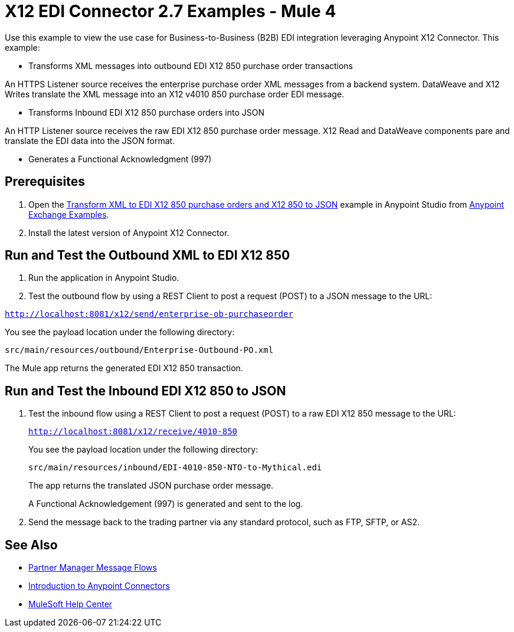 = X12 EDI Connector 2.7 Examples - Mule 4

Use this example to view the use case for Business-to-Business (B2B) EDI integration leveraging Anypoint X12 Connector. This example:

* Transforms XML messages into outbound EDI X12 850 purchase order transactions +

An HTTPS Listener source receives the enterprise purchase order XML messages from a backend system. DataWeave and X12 Writes translate the XML message into an X12 v4010 850 purchase order EDI message.

* Transforms Inbound EDI X12 850 purchase orders into JSON +

An HTTP Listener source receives the raw EDI X12 850 purchase order message.
X12 Read and DataWeave components pare and translate the EDI data into the JSON format.

* Generates a Functional Acknowledgment (997) +

== Prerequisites

. Open the https://www.mulesoft.com/exchange/org.mule.examples/b2b-demo-x12-transform/[Transform XML to EDI X12 850 purchase orders and X12 850 to JSON] example in Anypoint Studio from https://www.mulesoft.com/exchange/org.mule.examples/[Anypoint Exchange Examples]. +
. Install the latest version of Anypoint X12 Connector.

== Run and Test the Outbound XML to EDI X12 850

. Run the application in Anypoint Studio.

. Test the outbound flow by using a REST Client to post a request (POST) to a JSON message to the URL:

`http://localhost:8081/x12/send/enterprise-ob-purchaseorder`

You see the payload location under the following directory:

`src/main/resources/outbound/Enterprise-Outbound-PO.xml`

The Mule app returns the generated EDI X12 850 transaction.

== Run and Test the Inbound EDI X12 850 to JSON

. Test the inbound flow using a REST Client to post a request (POST) to a raw EDI X12 850 message to the URL:
+
`http://localhost:8081/x12/receive/4010-850`
+
You see the payload location under the following directory:
+
`src/main/resources/inbound/EDI-4010-850-NTO-to-Mythical.edi`
+
The app returns the translated JSON purchase order message.
+
A Functional Acknowledgement (997) is generated and sent to the log. +
+
. Send the message back to the trading partner via any standard protocol, such as FTP, SFTP, or AS2.

== See Also

* xref:partner-manager::message-flows.adoc[Partner Manager Message Flows]
* xref:connectors::introduction/introduction-to-anypoint-connectors.adoc[Introduction to Anypoint Connectors]
* https://help.mulesoft.com[MuleSoft Help Center]
